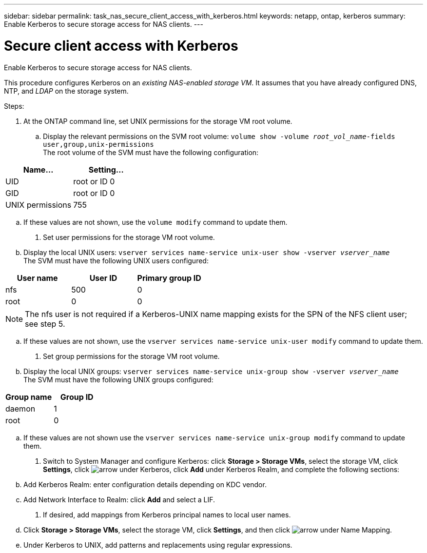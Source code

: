 ---
sidebar: sidebar
permalink: task_nas_secure_client_access_with_kerberos.html
keywords: netapp, ontap, kerberos
summary: Enable Kerberos to secure storage access for NAS clients.
---

= Secure client access with Kerberos
:toc: macro
:toclevels: 1
:hardbreaks:
:nofooter:
:icons: font
:linkattrs:
:imagesdir: ./media/

[.lead]
Enable Kerberos to secure storage access for NAS clients.

//need links in the following paragraph (see italiced text)
//Link to LDAP configuration; we’ll assume that DNS and NTP were configured initially.

This procedure configures Kerberos on an _existing NAS-enabled storage VM_. It assumes that you have already configured DNS, NTP, and _LDAP_ on the storage system.

.Steps:

//Can steps 1-3 be accomplished in SM.Next? I’m not seeing any way to do so.

. At the ONTAP command line, set UNIX permissions for the storage VM root volume.

.. Display the relevant permissions on the SVM root volume: `volume show -volume _root_vol_name_-fields user,group,unix-permissions`
The root volume of the SVM must have the following configuration:

[cols=2,options="header"]
|===
| Name... | Setting...
| UID | root or ID 0
| GID | root or ID 0
| UNIX permissions | 755
|===

.. If these values are not shown, use the `volume modify` command to update them.

. Set user permissions for the storage VM root volume.

.. Display the local UNIX users: `vserver services name-service unix-user show -vserver _vserver_name_`
The SVM must have the following UNIX users configured:

[cols=3,options="header"]
|===
| User name | User ID | Primary group ID
| nfs | 500 | 0
| root | 0 | 0
|===

[NOTE]
The nfs user is not required if a Kerberos-UNIX name mapping exists for the SPN of the NFS client user; see step 5.

.. If these values are not shown, use the `vserver services name-service unix-user modify` command to update them.

. Set group permissions for the storage VM root volume.

.. Display the local UNIX groups: `vserver services name-service unix-group show -vserver _vserver_name_`
The SVM must have the following UNIX groups configured:

[cols=2,options="header"]
|===
| Group name | Group ID
| daemon | 1
| root | 0
|===

.. If these values are not shown use the `vserver services name-service unix-group modify` command to update them.

. Switch to System Manager and configure Kerberos: click *Storage > Storage VMs*, select the storage VM, click *Settings*, click image:icon_arrow.gif[arrow] under Kerberos, click *Add* under Kerberos Realm, and complete the following sections:

.. Add Kerberos Realm: enter configuration details depending on KDC vendor.

.. Add Network Interface to Realm: click *Add* and select a LIF.

. If desired, add mappings from Kerberos principal names to local user names.
//I’m not sure how common this is in Kerberos deployments, but the Kerberos configuration and name mapping tasks are in different Settings sub-windows.

.. Click *Storage > Storage VMs*, select the storage VM, click *Settings*, and then click image:icon_arrow.gif[arrow] under Name Mapping.

.. Under Kerberos to UNIX, add patterns and replacements using regular expressions.
